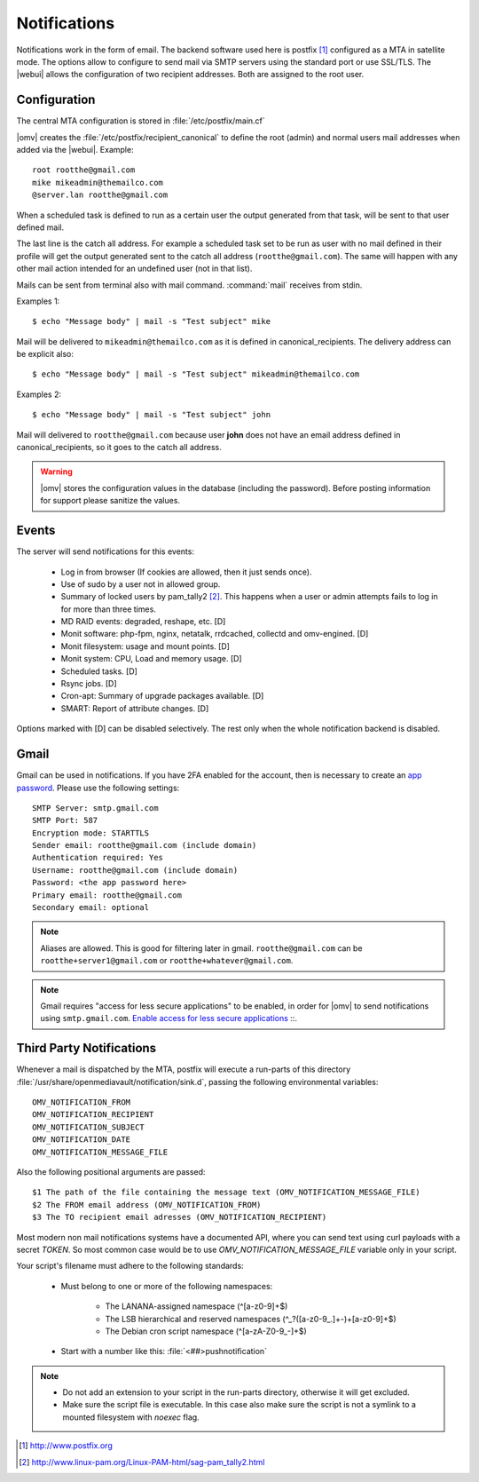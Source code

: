 Notifications
#############


Notifications work in the form of email. The backend software used here is postfix [1]_ configured as a MTA in satellite mode. The options allow to configure to send mail via SMTP servers using the standard port or use SSL/TLS. The |webui| allows the configuration of two recipient addresses. Both are assigned to the root user.


Configuration
=============

The central MTA configuration is stored in :file:`/etc/postfix/main.cf`

|omv| creates the :file:`/etc/postfix/recipient_canonical` to define the root (admin) and normal users mail addresses when added via the |webui|. Example::

	root rootthe@gmail.com
	mike mikeadmin@themailco.com
	@server.lan rootthe@gmail.com

When a scheduled task is defined to run as a certain user the output generated from that task, will be sent to that user defined mail.

The last line is the catch all address. For example a scheduled task set to be run as user with no mail defined in their profile will get the output generated sent to the catch all address (``rootthe@gmail.com``). The same will happen with any other mail action intended for an undefined user (not in that list).

Mails can be sent from terminal also with mail command. :command:`mail` receives from stdin.

Examples 1::

	$ echo "Message body" | mail -s "Test subject" mike

Mail will be delivered to ``mikeadmin@themailco.com`` as it is defined in canonical_recipients. The delivery address can be explicit also::

$ echo "Message body" | mail -s "Test subject" mikeadmin@themailco.com


Examples 2::

	$ echo "Message body" | mail -s "Test subject" john


Mail will delivered to ``rootthe@gmail.com`` because user **john** does not have an email address defined in canonical_recipients, so it goes to the catch all address.

.. warning::
	|omv| stores the configuration values in the database (including the password). Before posting information for support please sanitize the values.


Events
======

The server will send notifications for this events:

	- Log in from browser (If cookies are allowed, then it just sends once).
	- Use of sudo by a user not in allowed group.
	- Summary of locked users by pam_tally2 [2]_. This happens when a user or admin attempts fails to log in for more than three times.
	- MD RAID events: degraded, reshape, etc. [D]
	- Monit software: php-fpm, nginx, netatalk, rrdcached, collectd and omv-engined. [D]
	- Monit filesystem: usage and mount points. [D]
	- Monit system: CPU, Load and memory usage. [D]
	- Scheduled tasks. [D]
	- Rsync jobs. [D]
	- Cron-apt: Summary of upgrade packages available. [D]
	- SMART: Report of attribute changes. [D]

Options marked with [D] can be disabled selectively. The rest only when the whole notification backend is disabled.


Gmail
=====

Gmail can be used in notifications. If you have 2FA enabled for the account, then is necessary to create an `app password <https://myaccount.google.com/apppasswords>`_. Please use the following settings::

	SMTP Server: smtp.gmail.com
	SMTP Port: 587
	Encryption mode: STARTTLS
	Sender email: rootthe@gmail.com (include domain)
	Authentication required: Yes
	Username: rootthe@gmail.com (include domain)
	Password: <the app password here>
	Primary email: rootthe@gmail.com
	Secondary email: optional

.. note::
	Aliases are allowed. This is good for filtering later in gmail. ``rootthe@gmail.com`` can be ``rootthe+server1@gmail.com`` or ``rootthe+whatever@gmail.com``.

.. note::
	Gmail requires "access for less secure applications" to be enabled, in order for |omv| to send notifications using ``smtp.gmail.com``.  `Enable access for less secure applications <https://myaccount.google.com/lesssecureapps>`_ ::.


Third Party Notifications
=========================

Whenever a mail is dispatched by the MTA, postfix will execute a run-parts of this directory :file:`/usr/share/openmediavault/notification/sink.d`, passing the following environmental variables::

	OMV_NOTIFICATION_FROM
	OMV_NOTIFICATION_RECIPIENT
	OMV_NOTIFICATION_SUBJECT
	OMV_NOTIFICATION_DATE
	OMV_NOTIFICATION_MESSAGE_FILE

Also the following positional arguments are passed::

	$1 The path of the file containing the message text (OMV_NOTIFICATION_MESSAGE_FILE)
	$2 The FROM email address (OMV_NOTIFICATION_FROM)
	$3 The TO recipient email adresses (OMV_NOTIFICATION_RECIPIENT)

Most modern non mail notifications systems have a documented API, where you can send text using curl payloads with a secret `TOKEN`. So most common case would be to use `OMV_NOTIFICATION_MESSAGE_FILE` variable only in your script.

Your script's filename must adhere to the following standards:

	- Must belong to one or more of the following namespaces:

		- The LANANA-assigned namespace (^[a-z0-9]+$)
		- The LSB hierarchical and reserved namespaces (^_?([a-z0-9_.]+-)+[a-z0-9]+$)
		- The Debian cron script namespace (^[a-zA-Z0-9_-]+$)

	- Start with a number like this: :file:`<##>pushnotification`

.. note::
	- Do not add an extension to your script in the run-parts directory, otherwise it will get excluded.
	- Make sure the script file is executable. In this case also make sure the script is not a symlink to a mounted filesystem with `noexec` flag.


.. [1] http://www.postfix.org
.. [2] http://www.linux-pam.org/Linux-PAM-html/sag-pam_tally2.html
